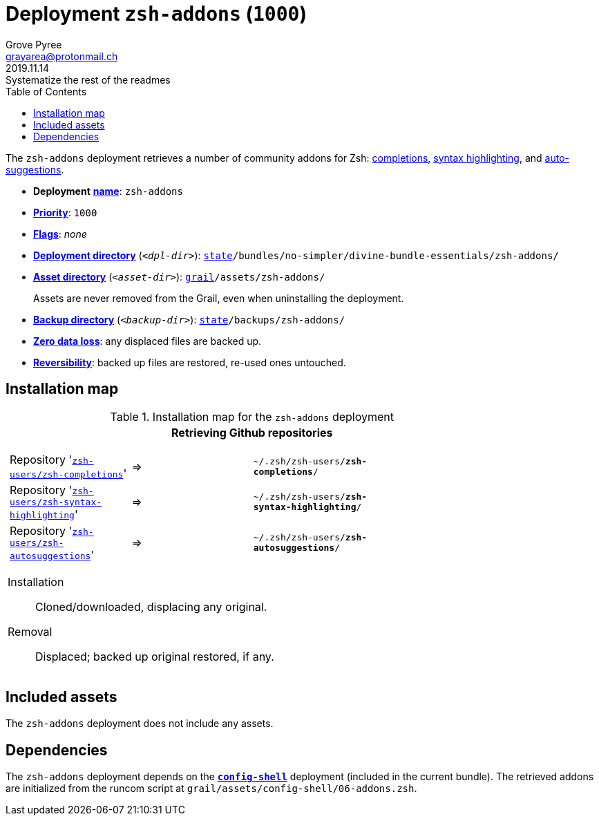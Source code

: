 [[zsh-addons-main]]
= Deployment `zsh-addons` (`1000`)
:author: Grove Pyree
:email: grayarea@protonmail.ch
:revdate: 2019.11.14
:revremark: Systematize the rest of the readmes
:doctype: article
// Visual
:toc:
// Subs:
:hs: #
:dhs: ##
:us: _
:dus: __
:as: *
:das: **

The `zsh-addons` deployment retrieves a number of community addons for Zsh: https://github.com/zsh-users/zsh-completions[completions], https://github.com/zsh-users/zsh-syntax-highlighting[syntax highlighting], and https://github.com/zsh-users/zsh-autosuggestions[auto-suggestions].

[[zsh-addons-mtdt]]
[none]
* *Deployment* https://github.com/no-simpler/divine-dotfiles#mtdt-name-and-desc[*name*]: `zsh-addons`
* https://github.com/no-simpler/divine-dotfiles#mtdt-priority[*Priority*]: `1000`
* https://github.com/no-simpler/divine-dotfiles#mtdt-flags[*Flags*]: _none_
* https://github.com/no-simpler/divine-dotfiles#indct-dpl-dir[*Deployment directory*] (`_<dpl-dir>_`): `https://github.com/no-simpler/divine-dotfiles#fmwk-state[state]/bundles/no-simpler/divine-bundle-essentials/zsh-addons/`
* https://github.com/no-simpler/divine-dotfiles#indct-dpl-asset-dir[*Asset directory*] (`_<asset-dir>_`): `https://github.com/no-simpler/divine-dotfiles#fmwk-grail[grail]/assets/zsh-addons/`
+
Assets are never removed from the Grail, even when uninstalling the deployment.
* https://github.com/no-simpler/divine-dotfiles#indct-dpl-backup-dir[*Backup directory*] (`_<backup-dir>_`): `https://github.com/no-simpler/divine-dotfiles#fmwk-state[state]/backups/zsh-addons/`
* https://github.com/no-simpler/divine-dotfiles#fmwk-zero-data-loss[*Zero data loss*]: any displaced files are backed up.
* https://github.com/no-simpler/divine-dotfiles#fmwk-reversibility[*Reversibility*]: backed up files are restored, re-used ones untouched.

== Installation map

.Installation map for the `zsh-addons` deployment
[%noheader,cols="<.<a",stripes=none]
|===

| +++<p align="center">+++
*Retrieving Github repositories*
+++</p>+++

[%noheader,cols="4*<.^",stripes=none]
!===

! Repository 'https://github.com/zsh-users/zsh-completions[`zsh-users/zsh-completions`]'
! =>
! `~/.zsh/zsh-users/**zsh-completions**/`
! 

! Repository 'https://github.com/zsh-users/zsh-syntax-highlighting[`zsh-users/zsh-syntax-highlighting`]'
! =>
! `~/.zsh/zsh-users/**zsh-syntax-highlighting**/`
! 

! Repository 'https://github.com/zsh-users/zsh-autosuggestions[`zsh-users/zsh-autosuggestions`]'
! =>
! `~/.zsh/zsh-users/**zsh-autosuggestions**/`
! 

!===

Installation:: Cloned/downloaded, displacing any original.
Removal:: Displaced; backed up original restored, if any.

|===

== Included assets

The `zsh-addons` deployment does not include any assets.

== Dependencies

The `zsh-addons` deployment depends on the <<config-shell-main,`*config-shell*`>> deployment (included in the current bundle).
The retrieved addons are initialized from the runcom script at `grail/assets/config-shell/06-addons.zsh`.